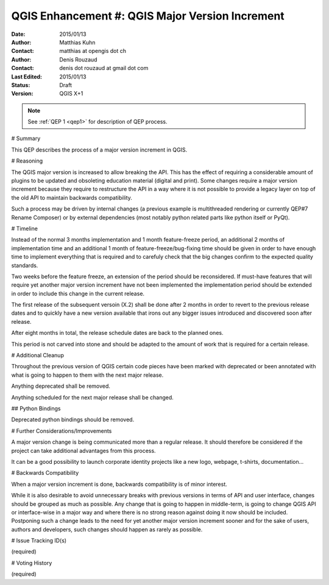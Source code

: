 .. _qep#[.#]:

========================================================================
QGIS Enhancement #: QGIS Major Version Increment
========================================================================

:Date: 2015/01/13
:Author: Matthias Kuhn
:Contact: matthias at opengis dot ch
:Author: Denis Rouzaud
:Contact: denis dot rouzaud at gmail dot com
:Last Edited: 2015/01/13
:Status:  Draft
:Version: QGIS X+1

.. note::

    See :ref:`QEP 1 <qep1>` for description of QEP process.

# Summary

This QEP describes the process of a major version increment in QGIS.

# Reasoning

The QGIS major version is increased to allow breaking the API.
This has the effect of requiring a considerable amount of plugins to be
updated and obsoleting education material (digital and print).
Some changes require a major version increment because they require to
restructure the API in a way where it is not possible to provide a legacy layer
on top of the old API to maintain backwards compatibility.

Such a process may be driven by internal changes (a previous example is
multithreaded rendering or currently QEP#7 Rename Composer) or by external
dependencies (most notably python related parts like python itself or PyQt).

# Timeline

Instead of the normal 3 months implementation and 1 month feature-freeze
period, an additional 2 months of implementation time and an additional 1 month
of feature-freeze/bug-fixing time should be given in order to have enough
time to implement everything that is required and to carefuly check that the
big changes confirm to the expected quality standards.

Two weeks before the feature freeze, an extension of the period should be
reconsidered. If must-have features that will require yet another major version
increment have not been implemented the implementation period should be
extended in order to include this change in the current release.

The first release of the subsequent versoin (X.2) shall be done after 2 months
in order to revert to the previous release dates and to quickly have a new
version available that irons out any bigger issues introduced and discovered
soon after release.

After eight months in total, the release schedule dates are back to the planned ones.

This period is not carved into stone and should be adapted to the amount of
work that is required for a certain release.

# Additional Cleanup

Throughout the previous version of QGIS certain code pieces have been marked
with deprecated or been annotated with what is going to happen to them with the
next major release.

Anything deprecated shall be removed.

Anything scheduled for the next major release shall be changed.

## Python Bindings

Deprecated python bindings should be removed.

# Further Considerations/Improvements

A major version change is being communicated more than a regular release. It
should therefore be considered if the project can take additional advantages
from this process.

It can be a good possibility to launch corporate identity projects like a new
logo, webpage, t-shirts, documentation...

# Backwards Compatibility

When a major version increment is done, backwards compatibility is of minor
interest.

While it is also desirable to avoid unnecessary breaks with previous versions
in terms of API and user interface, changes should be grouped as much as
possible. Any change that is going to happen in middle-term, is going to change
QGIS API or interface-wise in a major way and where there is no strong reason
against doing it now should be included. Postponing such a change leads to the
need for yet another major version increment sooner and for the sake of users,
authors and developers, such changes should happen as rarely as possible.

# Issue Tracking ID(s)

(required)

# Voting History

(required)
